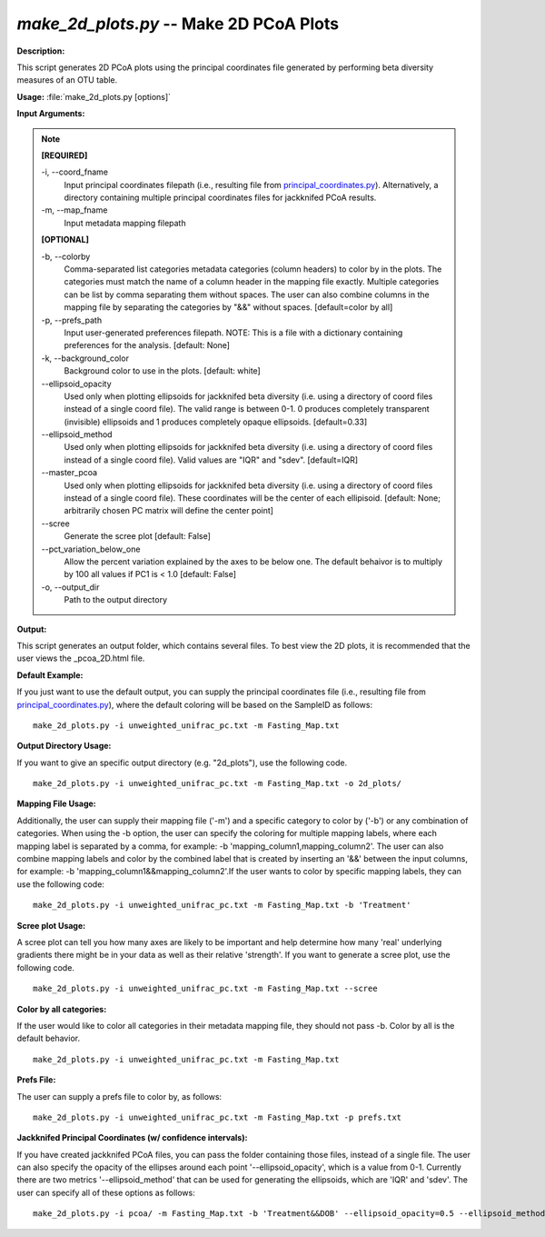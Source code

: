 .. _make_2d_plots:

.. index:: make_2d_plots.py

*make_2d_plots.py* -- Make 2D PCoA Plots
^^^^^^^^^^^^^^^^^^^^^^^^^^^^^^^^^^^^^^^^^^^^^^^^^^^^^^^^^^^^^^^^^^^^^^^^^^^^^^^^^^^^^^^^^^^^^^^^^^^^^^^^^^^^^^^^^^^^^^^^^^^^^^^^^^^^^^^^^^^^^^^^^^^^^^^^^^^^^^^^^^^^^^^^^^^^^^^^^^^^^^^^^^^^^^^^^^^^^^^^^^^^^^^^^^^^^^^^^^^^^^^^^^^^^^^^^^^^^^^^^^^^^^^^^^^^^^^^^^^^^^^^^^^^^^^^^^^^^^^^^^^^^

**Description:**

This script generates 2D PCoA plots using the principal coordinates file generated by performing beta diversity measures of an OTU table.


**Usage:** :file:`make_2d_plots.py [options]`

**Input Arguments:**

.. note::

	
	**[REQUIRED]**
		
	-i, `-`-coord_fname
		Input principal coordinates filepath (i.e., resulting file from `principal_coordinates.py <./principal_coordinates.html>`_).  Alternatively, a directory containing multiple principal coordinates files for jackknifed PCoA results.
	-m, `-`-map_fname
		Input metadata mapping filepath
	
	**[OPTIONAL]**
		
	-b, `-`-colorby
		Comma-separated list categories metadata categories (column headers) to color by in the plots. The categories must match the name of a column header in the mapping file exactly. Multiple categories can be list by comma separating them without spaces. The user can also combine columns in the mapping file by separating the categories by "&&" without spaces. [default=color by all]
	-p, `-`-prefs_path
		Input user-generated preferences filepath. NOTE: This is a file with a dictionary containing preferences for the analysis. [default: None]
	-k, `-`-background_color
		Background color to use in the plots. [default: white]
	`-`-ellipsoid_opacity
		Used only when plotting ellipsoids for jackknifed beta diversity (i.e. using a directory of coord files instead of a single coord file). The valid range is between 0-1. 0 produces completely transparent (invisible) ellipsoids and 1 produces completely opaque ellipsoids. [default=0.33]
	`-`-ellipsoid_method
		Used only when plotting ellipsoids for jackknifed beta diversity (i.e. using a directory of coord files instead of a single coord file). Valid values are "IQR" and "sdev". [default=IQR]
	`-`-master_pcoa
		Used only when plotting ellipsoids for jackknifed beta diversity  (i.e. using a directory of coord files instead of a single coord file). These coordinates will be the center of each ellipisoid. [default: None; arbitrarily chosen PC matrix will define the center point]
	`-`-scree
		Generate the scree plot [default: False]
	`-`-pct_variation_below_one
		Allow the percent variation explained by the axes to be below one. The default behaivor is to multiply by 100 all values if PC1 is < 1.0 [default: False]
	-o, `-`-output_dir
		Path to the output directory


**Output:**

This script generates an output folder, which contains several files. To best view the 2D plots, it is recommended that the user views the _pcoa_2D.html file.


**Default Example:**

If you just want to use the default output, you can supply the principal coordinates file (i.e., resulting file from `principal_coordinates.py <./principal_coordinates.html>`_), where the default coloring will be based on the SampleID as follows:

::

	make_2d_plots.py -i unweighted_unifrac_pc.txt -m Fasting_Map.txt

**Output Directory Usage:**

If you want to give an specific output directory (e.g. "2d_plots"), use the following code.

::

	make_2d_plots.py -i unweighted_unifrac_pc.txt -m Fasting_Map.txt -o 2d_plots/

**Mapping File Usage:**

Additionally, the user can supply their mapping file ('-m') and a specific category to color by ('-b') or any combination of categories. When using the -b option, the user can specify the coloring for multiple mapping labels, where each mapping label is separated by a comma, for example: -b 'mapping_column1,mapping_column2'. The user can also combine mapping labels and color by the combined label that is created by inserting an '&&' between the input columns, for example: -b 'mapping_column1&&mapping_column2'.If the user wants to color by specific mapping labels, they can use the following code:

::

	make_2d_plots.py -i unweighted_unifrac_pc.txt -m Fasting_Map.txt -b 'Treatment'

**Scree plot Usage:**

A scree plot can tell you how many axes are likely to be important and help determine how many 'real' underlying gradients there might be in your data as well as their relative 'strength'. If you want to generate a scree plot, use the following code.

::

	make_2d_plots.py -i unweighted_unifrac_pc.txt -m Fasting_Map.txt --scree

**Color by all categories:**

If the user would like to color all categories in their metadata mapping file, they should not pass -b. Color by all is the default behavior.

::

	make_2d_plots.py -i unweighted_unifrac_pc.txt -m Fasting_Map.txt

**Prefs File:**

The user can supply a prefs file to color by, as follows:

::

	make_2d_plots.py -i unweighted_unifrac_pc.txt -m Fasting_Map.txt -p prefs.txt

**Jackknifed Principal Coordinates (w/ confidence intervals):**

If you have created jackknifed PCoA files, you can pass the folder containing those files, instead of a single file.  The user can also specify the opacity of the ellipses around each point '--ellipsoid_opacity', which is a value from 0-1. Currently there are two metrics '--ellipsoid_method' that can be used for generating the ellipsoids, which are 'IQR' and 'sdev'. The user can specify all of these options as follows:

::

	make_2d_plots.py -i pcoa/ -m Fasting_Map.txt -b 'Treatment&&DOB' --ellipsoid_opacity=0.5 --ellipsoid_method=IQR


